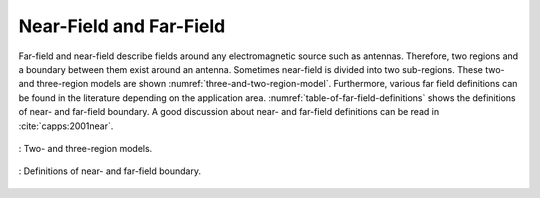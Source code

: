 Near-Field and Far-Field
========================

Far-field and near-field describe fields around any electromagnetic source such as antennas. Therefore, two regions and a boundary between them exist around an antenna. Sometimes near-field is divided into two sub-regions. These two- and three-region models are shown :numref:`three-and-two-region-model`. Furthermore, various far field definitions can be found in the literature depending on the application area. :numref:`table-of-far-field-definitions` shows the definitions of near- and far-field boundary. A good discussion about near- and far-field definitions can be read in :cite:`capps:2001near`.

.. figure:: ../img/three-and-two-region-model.png
    :align: center
    :scale: 100 %
    :name: three-and-two-region-model

    : Two- and three-region models.

.. figure:: ../img/table-of-far-field-definitions.png
    :align: center
    :scale: 100 %
    :name: table-of-far-field-definitions

    : Definitions of near- and far-field boundary.
